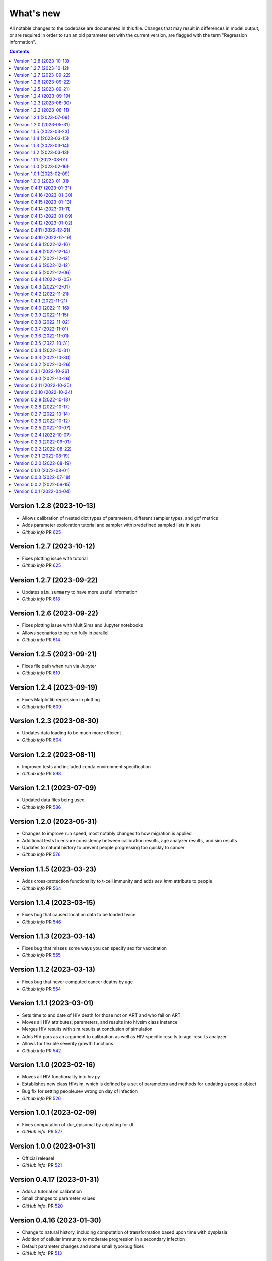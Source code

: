 ==========
What's new
==========

All notable changes to the codebase are documented in this file. Changes that may result in differences in model output, or are required in order to run an old parameter set with the current version, are flagged with the term "Regression information".

.. contents:: **Contents**
   :local:
   :depth: 1

Version 1.2.8 (2023-10-13)
---------------------------
- Allows calibration of nested dict types of parameters, different sampler types, and gof metrics
- Adds parameter exploration tutorial and sampler with predefined sampled lists in tests
- *Github info* PR `625 <https://github.com/amath-idm/hpvsim/pull/627>`__

Version 1.2.7 (2023-10-12)
---------------------------
- Fixes plotting issue with tutorial
- *Github info* PR `625 <https://github.com/amath-idm/hpvsim/pull/625>`__

Version 1.2.7 (2023-09-22)
---------------------------
- Updates ``sim.summary`` to have more useful information
- *Github info* PR `618 <https://github.com/amath-idm/hpvsim/pull/618>`__

Version 1.2.6 (2023-09-22)
---------------------------
- Fixes plotting issue with MultiSims and Jupyter notebooks
- Allows scenarios to be run fully in parallel
- *Github info* PR `614 <https://github.com/amath-idm/hpvsim/pull/614>`__

Version 1.2.5 (2023-09-21)
---------------------------
- Fixes file path when run via Jupyter
- *Github info* PR `610 <https://github.com/amath-idm/hpvsim/pull/610>`__

Version 1.2.4 (2023-09-19)
---------------------------
- Fixes Matplotlib regression in plotting
- *Github info* PR `609 <https://github.com/amath-idm/hpvsim/pull/609>`__

Version 1.2.3 (2023-08-30)
---------------------------
- Updates data loading to be much more efficient
- *Github info* PR `604 <https://github.com/amath-idm/hpvsim/pull/604>`__

Version 1.2.2 (2023-08-11)
---------------------------
- Improved tests and included ``conda`` environment specification
- *Github info* PR `598 <https://github.com/amath-idm/hpvsim/pull/598>`__

Version 1.2.1 (2023-07-09)
---------------------------
- Updated data files being used
- *Github info* PR `586 <https://github.com/amath-idm/hpvsim/pull/586>`__

Version 1.2.0 (2023-05-31)
---------------------------
- Changes to improve run speed, most notably changes to how migration is applied
- Additional tests to ensure consistency between calibration results, age analyzer results, and sim results
- Updates to natural history to prevent people progressing too quickly to cancer
- *Github info* PR `576 <https://github.com/amath-idm/hpvsim/pull/576>`__

Version 1.1.5 (2023-03-23)
---------------------------
- Adds cross-protection functionality to t-cell immunity and adds `sev_imm` attribute to people
- *Github info* PR `564 <https://github.com/amath-idm/hpvsim/pull/564>`__

Version 1.1.4 (2023-03-15)
---------------------------
- Fixes bug that caused location data to be loaded twice
- *Github info* PR `546 <https://github.com/amath-idm/hpvsim/pull/546>`__

Version 1.1.3 (2023-03-14)
---------------------------
- Fixes bug that misses some ways you can specify sex for vaccination
- *Github info* PR `555 <https://github.com/amath-idm/hpvsim/pull/555>`__

Version 1.1.2 (2023-03-13)
---------------------------
- Fixes bug that never computed cancer deaths by age
- *Github info* PR `554 <https://github.com/amath-idm/hpvsim/pull/554>`__

Version 1.1.1 (2023-03-01)
---------------------------
- Sets time to and date of HIV death for those not on ART and who fail on ART
- Moves all HIV attributes, parameters, and results into hivsim class instance
- Merges HIV results with sim.results at conclusion of simulation
- Adds HIV pars as an argument to calibration as well as HIV-specific results to age-results analyzer
- Allows for flexible severity growth functions
- *Github info* PR `542 <https://github.com/amath-idm/hpvsim/pull/542>`__


Version 1.1.0 (2023-02-16)
---------------------------
- Moves all HIV functionality into hiv.py
- Establishes new class HIVsim, which is defined by a set of parameters and methods for updating a people object
- Bug fix for setting people.sev wrong on day of infection
- *Github info* PR `526 <https://github.com/amath-idm/hpvsim/pull/526>`__


Version 1.0.1 (2023-02-09)
---------------------------
- Fixes computation of dur_episomal by adjusting for dt
- *GitHub info*: PR `527 <https://github.com/amath-idm/hpvsim/pull/527>`__


Version 1.0.0 (2023-01-31)
---------------------------
- Official release!
- *GitHub info*: PR `521 <https://github.com/amath-idm/hpvsim/pull/521>`__


Version 0.4.17 (2023-01-31)
---------------------------
- Adds a tutorial on calibration
- Small changes to parameter values
- *GitHub info*: PR `520 <https://github.com/amath-idm/hpvsim/pull/520>`__


Version 0.4.16 (2023-01-30)
---------------------------
- Change to natural history, including computation of transformation based upon time with dysplasia
- Addition of cellular immunity to moderate progression in a secondary infection
- Default parameter changes and some small typo/bug fixes
- *GitHub info*: PR `513 <https://github.com/amath-idm/hpvsim/pull/513>`__


Version 0.4.15 (2023-01-13)
---------------------------
- Fixed bug in intervention and analyzer initialization
- *GitHub info*: PR `511 <https://github.com/amath-idm/hpvsim/pull/511>`__


Version 0.4.14 (2023-01-11)
---------------------------
- Add Sweep class
- *GitHub info*: PR `431 <https://github.com/amath-idm/hpvsim/pull/431>`__


Version 0.4.13 (2023-01-09)
---------------------------
- Dysplasia percentages are now tracked throughout agent lifetimes, and CIN grades are defined as properties based on these percentages
- Removes all genotypes aside from HPV 16, 18 and a composite 'other high risk' genotype from the defaults 
- *GitHub info*: PR `507 <https://github.com/amath-idm/hpvsim/pull/507>`__


Version 0.4.12 (2023-01-02)
---------------------------
- Adds documentation and examples for screening algorithms.
- *GitHub info*: PR `505 <https://github.com/amath-idm/hpvsim/pull/505>`__


Version 0.4.11 (2022-12-21)
---------------------------
- Adds colposcopy and cytology testing options, along with default values for screening sensitivity and specificity.
- Adds a clearance probability for treatment to control the % of treated women who also clear their infection
- Removes use_multiscale parameter and sets ms_agent_ratio to 1 by default
- *GitHub info*: PR `497 <https://github.com/amath-idm/hpvsim/pull/497>`__


Version 0.4.10 (2022-12-19)
---------------------------
- Change the seed used for running simulations to avoid having random processes in the model run sometimes being correlated with population attributes
- Deprecate ``Sim.set_seed()`` - use ``hpu.set_seed()`` instead
- Added ``hpvsim.rootdir`` to provide a convenient absolute path to the
- Added equality operator for `Result` objects
- Exporting simulation results to JSON now includes 2D results (e.g., by genotype)
- ``age_pyramid`` and ``age_results`` analyzer argument changed from ``datafile`` to ``data`` since this input supports both passing in a filename or a dataframe
- *GitHub info*: PR `485 <https://github.com/amath-idm/hpvsim/pull/485>`__


Version 0.4.9 (2022-12-16)
--------------------------
- Added in high- and low-grade lesions to type distribution results
- Changes default duration and rate of dysplasia for hr HPVs
- *GitHub info*: PR `479 <https://github.com/amath-idm/hpvsim/pull/482>`__


Version 0.4.8 (2022-12-14)
--------------------------
- Small bug fix to re-enable plots of cytology outcomes by genotype
- *GitHub info*: PR `484 <https://github.com/amath-idm/hpvsim/pull/484>`__


Version 0.4.7 (2022-12-13)
--------------------------
- Migration is now modeled by finding mismatches between the modeled population size by age and data on population sizes by age (previously, this adjustment was done for the overall population rather than by age bucket).
- *GitHub info*: PR `479 <https://github.com/amath-idm/hpvsim/pull/479>`__


Version 0.4.6 (2022-12-12)
--------------------------
- Changes to several default parameters: default genotypes are now 16, 18, and other high-risk; and default hpv control prob is now 0.
- Results now capture infections by age and type distributions.
- Adds age of cancer to analyzer
- Changes to default plotting styles
- Various bugfixes: prevents immunity values from exceeding 1, ensures people with cancer aren't given second cancers
- *GitHub info*: PR `458 <https://github.com/amath-idm/hpvsim/pull/458>`__


Version 0.4.5 (2022-12-06)
--------------------------
- Removes default screening products pending review
- *GitHub info*: PR `464 <https://github.com/amath-idm/hpvsim/pull/464>`__


Version 0.4.4 (2022-12-05)
--------------------------
- Changes to progression to cancer -- no longer based on clinical cutoffs, now stochastically applied by genotype to CIN3 agents
- *GitHub info*: PR `430 <https://github.com/amath-idm/hpvsim/pull/430>`__


Version 0.4.3 (2022-12-01)
--------------------------
- Fixes bug with population growth function
- *GitHub info*: PR `459 <https://github.com/amath-idm/hpvsim/pull/459>`__


Version 0.4.2 (2022-11-21)
--------------------------
- Changes to parameterization of immunity
- *GitHub info*: PR `425 <https://github.com/amath-idm/hpvsim/pull/425>`__


Version 0.4.1 (2022-11-21)
--------------------------
- Fixes age of migration
- Adds scale parameter for vital dynamics
- *GitHub info*: PR `423 <https://github.com/amath-idm/hpvsim/pull/423>`__


Version 0.4.0 (2022-11-16)
--------------------------
- Adds merge method for scenarios and fixes printing bugs
- *GitHub info*: PR `422 <https://github.com/amath-idm/hpvsim/pull/422>`__


Version 0.3.9 (2022-11-15)
--------------------------
- Simplifies genotype initialization, adds checks for HIV runs.
- Since the last release, changes were also made to virological clearance rates for people receiving treatment - previously all treated people would clear infection, but now some may control latently instead.
- *GitHub info*: PRs `421 <https://github.com/amath-idm/hpvsim/pull/421>`__ and `420 <https://github.com/amath-idm/hpvsim/pull/420>`__


Version 0.3.8 (2022-11-02)
--------------------------
- Store treatment properties as part of sim.people
- *GitHub info*: PR `413 <https://github.com/amath-idm/hpvsim/pull/413>`__


Version 0.3.7 (2022-11-01)
--------------------------
- Fix to ensure consistent results for the number of txvx doses 
- *GitHub info*: PR `411 <https://github.com/amath-idm/hpvsim/pull/411>`__


Version 0.3.6 (2022-11-01)
--------------------------
- Fix bug related to screening eligibility. NB, this has a sizeable impact on results - screening strategies will be much more effective after this fix. 
- *GitHub info*: PR `396 <https://github.com/amath-idm/hpvsim/pull/396>`__


Version 0.3.5 (2022-10-31)
--------------------------
- Store stocks related to interventions
- *GitHub info*: PR `395 <https://github.com/amath-idm/hpvsim/pull/395>`__


Version 0.3.4 (2022-10-31)
--------------------------
- Bugfixes for therapeutic vaccination
- *GitHub info*: PR `394 <https://github.com/amath-idm/hpvsim/pull/394>`__


Version 0.3.3 (2022-10-30)
--------------------------
- Changes to therapeautic vaccine efficacy assumptions
- *GitHub info*: PR `393 <https://github.com/amath-idm/hpvsim/pull/393>`__


Version 0.3.2 (2022-10-26)
--------------------------
- Additional tutorials and minor release tidying
- *GitHub info*: PR `380 <https://github.com/amath-idm/hpvsim/pull/380>`__


Version 0.3.1 (2022-10-26)
--------------------------
- Fixes bug with screening
- Increases coverage of baseline test
- *GitHub info*: PR `373 <https://github.com/amath-idm/hpvsim/pull/373>`__


Version 0.3.0 (2022-10-26)
--------------------------
- Implements multiscale modeling
- Minor release tidying
- *GitHub info*: PR `365 <https://github.com/amath-idm/hpvsim/pull/365>`__


Version 0.2.11 (2022-10-25)
---------------------------
- Changes the way dates of HPV clearance are assigned to use durations sampled
- *GitHub info*: PR `374 <https://github.com/amath-idm/hpvsim/pull/374>`__


Version 0.2.10 (2022-10-24)
---------------------------
- Fixes bug with treatment
- *GitHub info*: PR `354 <https://github.com/amath-idm/hpvsim/pull/354>`__


Version 0.2.9 (2022-10-18)
--------------------------
- Prevents infectious people from being passed to People.infect()
- Fixes bugs with initialization within scenario runs 
- Remove ununsed prevalence results
- *GitHub info*: PR `338 <https://github.com/amath-idm/hpvsim/pull/345>`__


Version 0.2.8 (2022-10-17)
--------------------------
- Fixes bug with intervention year interpolation
- Changes reactivation probabilities to annual, not per time step
- Refactor prognoses calls
- *GitHub info*: PR `338 <https://github.com/amath-idm/hpvsim/pull/338>`__



Version 0.2.7 (2022-10-14)
--------------------------
- Adds robust relative paths via ``hpv.datadir``
- *GitHub info*: PR `333 <https://github.com/amath-idm/hpvsim/pull/333>`__


Version 0.2.6 (2022-10-12)
--------------------------
- Removes Numba since slower for small sims and only 10% faster for large sims.
- Moves functions from ``utils.py`` into ``people.py``, ``sim.py``, and ``population.py``.
- *GitHub info*: PR `326 <https://github.com/amath-idm/hpvsim/pull/326>`__


Version 0.2.5 (2022-10-07)
--------------------------
- Adds people filtering (NB: not used, and later removed).
- Fixes bug with ``print(sim)`` not working.
- Adds baseline tests.
- *GitHub info*: PR `310 <https://github.com/amath-idm/hpvsim/pull/310>`__


Version 0.2.4 (2022-10-07)
--------------------------
- Changes to dysplasia progression parameterization
- Adds a new implementation of HPV natural history for HIV positive women 
- Note: HIV was added since the previous version
- *GitHub info*: PR `304 <https://github.com/amath-idm/hpvsim/pull/304>`__


Version 0.2.3 (2022-09-01)
--------------------------
- Adds a ``use_migration`` parameter that activates immigration/emigration to ensure population sizes line up with data.
- Adds simple data versioning.
- *GitHub info*: PR `279 <https://github.com/amath-idm/hpvsim/pull/279>`__


Version 0.2.2 (2022-08-22)
--------------------------
- Separates out the ``Calibration`` class into a separate file and to no longer inherit from ``Analyzer``. Functionality is unchanged.
- *GitHub info*: PR `255 <https://github.com/amath-idm/hpvsim/pull/255>`__


Version 0.2.1 (2022-08-19)
--------------------------
- Improves calibration to enable support for MySQL.
- Fixes plotting bug.
- *GitHub info*: PR `253 <https://github.com/amath-idm/hpvsim/pull/253>`__


Version 0.2.0 (2022-08-19)
--------------------------
- Fixed tests and data loading logic.
- *GitHub info*: PR `251 <https://github.com/amath-idm/hpvsim/pull/251>`__


Version 0.1.0 (2022-08-01)
--------------------------
- Updated calibration.
- *GitHub info*: PR `215 <https://github.com/amath-idm/hpvsim/pull/215>`__


Version 0.0.3 (2022-07-18)
--------------------------
- Updated data loading scripts.
- *GitHub info*: PR `156 <https://github.com/amath-idm/hpvsim/pull/156>`__


Version 0.0.2 (2022-06-15)
--------------------------
- Made into a Python module.
- *GitHub info*: PR `64 <https://github.com/amath-idm/hpvsim/pull/64>`__


Version 0.0.1 (2022-04-04)
--------------------------
- Initial version.
